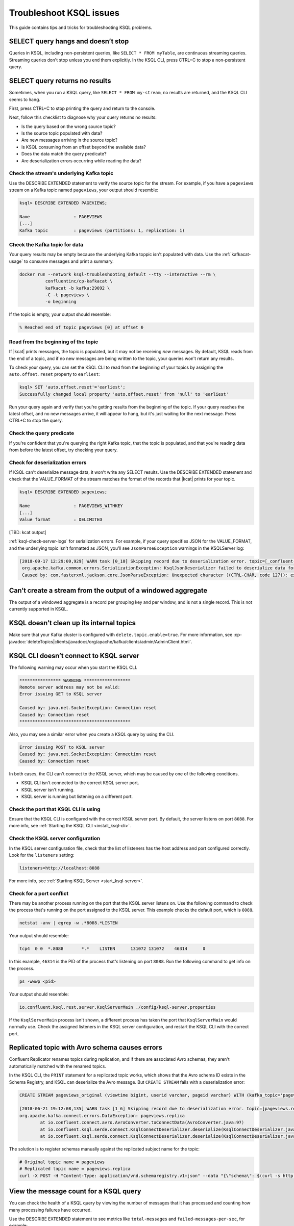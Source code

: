 .. _troubleshoot-ksql:

Troubleshoot KSQL issues
########################

This guide contains tips and tricks for troubleshooting KSQL problems.

SELECT query hangs and doesn’t stop
***********************************

Queries in KSQL, including non-persistent queries, like ``SELECT * FROM myTable``,
are continuous streaming queries. Streaming queries don't stop unless you end them
explicitly. In the KSQL CLI, press CTRL+C to stop a non-persistent query.

SELECT query returns no results
*******************************

Sometimes, when you run a KSQL query, like ``SELECT * FROM my-stream``, no
results are returned, and the KSQL CLI seems to hang.

First, press CTRL+C to stop printing the query and return to the console.

Next, follow this checklist to diagnose why your query returns no results:

* Is the query based on the wrong source topic?
* Is the source topic populated with data?
* Are new messages arriving in the source topic?
* Is KSQL consuming from an offset beyond the available data?
* Does the data match the query predicate?
* Are deserialization errors occurring while reading the data?

Check the stream's underlying Kafka topic
=========================================

Use the DESCRIBE EXTENDED statement to verify the source topic for the stream.
For example, if you have a ``pageviews`` stream on a Kafka topic named
``pageviews``, your output should resemble:

.. code:: text

    ksql> DESCRIBE EXTENDED PAGEVIEWS;
    
    Name                 : PAGEVIEWS
    [...]
    Kafka topic          : pageviews (partitions: 1, replication: 1)

Check the Kafka topic for data
==============================

Your query results may be empty because the underlying Kafka toppic isn't 
populated with data. Use the :ref:`kafkacat-usage` to consume messages and
print a summary.

.. code:: bash

    docker run --network ksql-troubleshooting_default --tty --interactive --rm \
              confluentinc/cp-kafkacat \
              kafkacat -b kafka:29092 \
              -C -t pageviews \
              -o beginning

If the topic is empty, your output should resemble:

.. code:: text

    % Reached end of topic pageviews [0] at offset 0


Read from the beginning of the topic
====================================

If |kcat| prints messages, the topic is populated, but it may not be receiving
*new* messages. By default, KSQL reads from the end of a topic, and if no new
messages are being written to the topic, your queries won't return any results.

To check your query, you can set the KSQL CLI to read from the beginning of
your topics by assigning the ``auto.offset.reset`` property to ``earliest``:

.. code:: text

    ksql> SET 'auto.offset.reset'='earliest';
    Successfully changed local property 'auto.offset.reset' from 'null' to 'earliest'

Run your query again and verify that you're getting results from the beginning
of the topic. If your query reaches the latest offset, and no new messages arrive,
it will appear to hang, but it's just waiting for the next message. Press CTRL+C
to stop the query.

Check the query predicate
=========================

If you're confident that you're querying the right Kafka topic, that the topic
is populated, and that you're reading data from before the latest offset, try
checking your query.

.. _ksql-deserialization-errors:

Check for deserialization errors
================================

If KSQL can't deserialize message data, it won't write any SELECT results.
Use the DESCRIBE EXTENDED statement and check that the VALUE_FORMAT of the
stream matches the format of the records that |kcat| prints for your topic.

.. code:: text
     
    ksql> DESCRIBE EXTENDED pageviews;
    
    Name                 : PAGEVIEWS_WITHKEY
    [...]
    Value format         : DELIMITED

[TBD: kcat output]

:ref:`ksql-check-server-logs` for serialization errors. For example, if your
query specifies JSON for the VALUE_FORMAT, and the underlying topic isn't
formatted as JSON, you'll see ``JsonParseException`` warnings in the KSQLServer
log:

.. code:: text

    [2018-09-17 12:29:09,929] WARN task [0_10] Skipping record due to deserialization error. topic=[_confluent-metrics] partition=[10] offset=[70] (org.apache.kafka.streams.processor.internals.RecordDeserializer:86)
     org.apache.kafka.common.errors.SerializationException: KsqlJsonDeserializer failed to deserialize data for topic: _confluent-metrics
     Caused by: com.fasterxml.jackson.core.JsonParseException: Unexpected character ((CTRL-CHAR, code 127)): expected a valid value (number, String, array, object, 'true', 'false' or 'null')

Can’t create a stream from the output of a windowed aggregate
*************************************************************

The output of a windowed aggregate is a record per grouping key and per window,
and is not a single record. This is not currently supported in KSQL.

KSQL doesn’t clean up its internal topics
*****************************************

Make sure that your Kafka cluster is configured with ``delete.topic.enable=true``.
For more information, see :cp-javadoc:`deleteTopics|clients/javadocs/org/apache/kafka/clients/admin/AdminClient.html`.

KSQL CLI doesn’t connect to KSQL server
***************************************

The following warning may occur when you start the KSQL CLI.

.. code:: text

    **************** WARNING ******************
    Remote server address may not be valid:
    Error issuing GET to KSQL server

    Caused by: java.net.SocketException: Connection reset
    Caused by: Connection reset
    *******************************************

Also, you may see a similar error when you create a KSQL query by using the
CLI.

.. code:: text

    Error issuing POST to KSQL server
    Caused by: java.net.SocketException: Connection reset
    Caused by: Connection reset

In both cases, the CLI can't connect to the KSQL server, which may be caused by
one of the following conditions.

- KSQL CLI isn't connected to the correct KSQL server port.
- KSQL server isn't running.
- KSQL server is running but listening on a different port.

Check the port that KSQL CLI is using
=====================================

Ensure that the KSQL CLI is configured with the correct KSQL server port.
By default, the server listens on port ``8088``. For more info, see 
:ref:`Starting the KSQL CLI <install_ksql-cli>`.

Check the KSQL server configuration
===================================

In the KSQL server configuration file, check that the list of listeners
has the host address and port configured correctly. Look for the ``listeners``
setting:

.. code:: text

    listeners=http://localhost:8088

For more info, see :ref:`Starting KSQL Server <start_ksql-server>`.

Check for a port conflict
=========================

There may be another process running on the port that the KSQL server listens
on. Use the following command to check the process that's running on the port
assigned to the KSQL server. This example checks the default port, which is
``8088``.  

.. code:: bash

    netstat -anv | egrep -w .*8088.*LISTEN

Your output should resemble:

.. code:: text

    tcp4  0 0  *.8088       *.*    LISTEN      131072 131072    46314      0

In this example, ``46314`` is the PID of the process that's listening on port
``8088``. Run the following command to get info on the process.

.. code:: bash

    ps -wwwp <pid>

Your output should resemble:

.. code:: bash

    io.confluent.ksql.rest.server.KsqlServerMain ./config/ksql-server.properties

If the ``KsqlServerMain`` process isn't shown, a different process has taken the
port that ``KsqlServerMain`` would normally use. Check the assigned listeners in 
the KSQL server configuration, and restart the KSQL CLI with the correct port.

Replicated topic with Avro schema causes errors 
***********************************************

Confluent Replicator renames topics during replication, and if there are
associated Avro schemas, they aren't automatically matched with the renamed
topics.

In the KSQL CLI, the ``PRINT`` statement for a replicated topic works, which
shows that the Avro schema ID exists in the Schema Registry, and KSQL can
deserialize the Avro message. But ``CREATE STREAM`` fails with a deserialization
error:

.. code:: sql

    CREATE STREAM pageviews_original (viewtime bigint, userid varchar, pageid varchar) WITH (kafka_topic='pageviews.replica', value_format='AVRO');

    [2018-06-21 19:12:08,135] WARN task [1_6] Skipping record due to deserialization error. topic=[pageviews.replica] partition=[6] offset=[1663] (org.apache.kafka.streams.processor.internals.RecordDeserializer:86)
    org.apache.kafka.connect.errors.DataException: pageviews.replica
            at io.confluent.connect.avro.AvroConverter.toConnectData(AvroConverter.java:97)
            at io.confluent.ksql.serde.connect.KsqlConnectDeserializer.deserialize(KsqlConnectDeserializer.java:48)
            at io.confluent.ksql.serde.connect.KsqlConnectDeserializer.deserialize(KsqlConnectDeserializer.java:27)

The solution is to register schemas manually against the replicated subject
name for the topic:

.. code:: bash

    # Original topic name = pageviews
    # Replicated topic name = pageviews.replica
    curl -X POST -H "Content-Type: application/vnd.schemaregistry.v1+json" --data "{\"schema\": $(curl -s http://localhost:8081/subjects/pageviews-value/versions/latest | jq '.schema')}" http://localhost:8081/subjects/pageviews.replica-value/versions


View the message count for a KSQL query
***************************************

You can check the health of a KSQL query by viewing the number of messages that
it has processed and counting how many processing failures have occurred.

Use the DESCRIBE EXTENDED statement to see metrics like ``total-messages`` and
``failed-messages-per-sec``, for example:

.. code:: text

    ksql> DESCRIBE EXTENDED GOOD_RATINGS;
    [...]
    Local runtime statistics
    ------------------------
    messages-per-sec:      1.10 total-messages:     2898 last-message: 9/17/18 1:48:47 PM UTC
     failed-messages:         0 failed-messages-per-sec:         0 last-failed: n/a
    (Statistics of the local KSQL server interaction with the Kafka topic GOOD_RATINGS)

The displayed metrics are local to the server where the DESCRIBE statement runs.

An increasing number of ``failed-messages`` may indicate problems with your query.
Typical sources of processing failures are :ref:`deserialization errors <ksql-deserialization-errors>`.

.. _ksql-check-server-logs:

Check the KSQL server logs 
**************************

If you're still having trouble, check the KSQL server logs for errors. 

.. code:: bash

    confluent log ksql-server

KSQL writes most of its log messages to stdout by default.

Look for logs in the default directory at ``/usr/local/logs`` or in the
``LOG_DIR`` that you assign when you start the KSQL CLI. For more info, see 
:ref:`Starting the KSQL CLI <install_ksql-cli>`.

If you installed Confluent Platform by using RPM/DEB packages, the logs are 
in ``/var/log/confluent/``.

If you’re running KSQL by using Docker, the output is in the container logs,
for example:

.. code:: bash

    docker logs <container-id>
    docker-compose logs ksql-server

